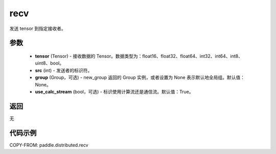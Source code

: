 .. _cn_api_distributed_recv:

recv
-------------------------------


.. py:function:: paddle.distributed.recv(tensor, src=0, group=None, use_calc_stream=True)

发送 tensor 到指定接收者。

参数
:::::::::
    - **tensor** (Tensor) - 接收数据的 Tensor。数据类型为：float16、float32、float64、int32、int64、int8、uint8、bool。
    - **src** (int) - 发送者的标识符。
    - **group** (Group，可选) - new_group 返回的 Group 实例，或者设置为 None 表示默认地全局组。默认值：None。
    - **use_calc_stream** (bool，可选) - 标识使用计算流还是通信流。默认值：True。

返回
:::::::::
无

代码示例
:::::::::
COPY-FROM: paddle.distributed.recv
